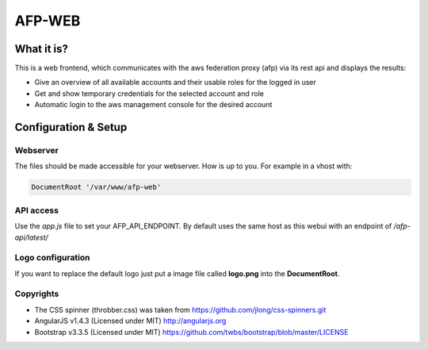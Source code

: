 AFP-WEB
=======

What it is?
-----------
This is a web frontend, which communicates with the aws federation proxy (afp)
via its rest api and displays the results:

* Give an overview of all available accounts and their usable
  roles for the logged in user
* Get and show temporary credentials for the selected account and role
* Automatic login to the aws management console for the desired account

Configuration & Setup
---------------------
Webserver
^^^^^^^^^
The files should be made accessible for your webserver. How is up to you.
For example in a vhost with:

.. code-block:: apache

  DocumentRoot '/var/www/afp-web'

API access
^^^^^^^^^^
Use the *app.js* file to set your AFP_API_ENDPOINT.
By default uses the same host as this webui with an endpoint of */afp-api/latest/*

Logo configuration
^^^^^^^^^^^^^^^^^^
If you want to replace the default logo just put a image file called
**logo.png** into the **DocumentRoot**.

Copyrights
^^^^^^^^^^
* The CSS spinner (throbber.css) was taken from https://github.com/jlong/css-spinners.git
* AngularJS v1.4.3 (Licensed under MIT) http://angularjs.org
* Bootstrap v3.3.5 (Licensed under MIT) https://github.com/twbs/bootstrap/blob/master/LICENSE
